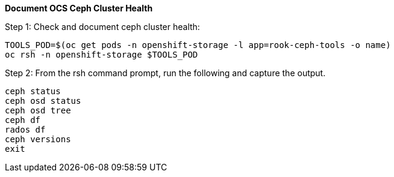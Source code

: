 
*Document OCS Ceph Cluster Health*

.Step 1: Check and document ceph cluster health:
[source,shell]
----
TOOLS_POD=$(oc get pods -n openshift-storage -l app=rook-ceph-tools -o name)
oc rsh -n openshift-storage $TOOLS_POD
----

.Step 2: From the rsh command prompt, run the following and capture the output.
[source,shell]
----
ceph status
ceph osd status
ceph osd tree
ceph df
rados df
ceph versions
exit
----
